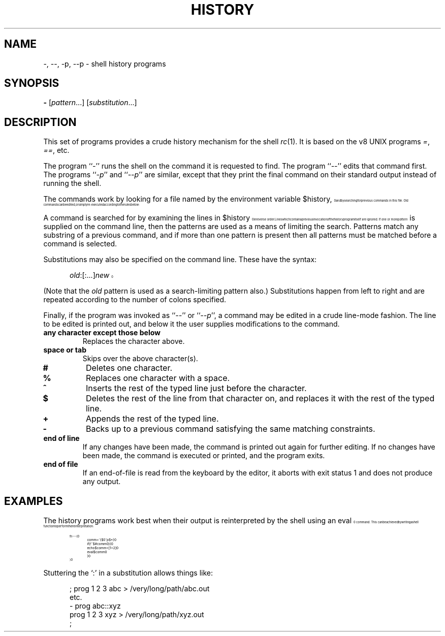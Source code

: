 .\" history.1
.\"-------
.\" See rc.1 for man page portability notes.
.\"-------
.\" Dd	distance to space vertically before a "display"
.\" These are what n/troff use for interparagraph distance
.\"-------
.if t .nr Dd .4v
.if n .nr Dd 1v
.\"-------
.\" Ds	begin a display, indented .5 inches from the surrounding text.
.\"
.\" Note that uses of Ds and De may NOT be nested.
.\"-------
.de Ds
.\" .RS \\$1
.sp \\n(Ddu
.in +0.5i
.nf
..
.\"-------
.\" De	end a display (no trailing vertical spacing)
.\"-------
.de De
.fi
.in
.\" .RE
..
.\"-------
.\" I stole the Xf macro from the -man macros on my machine (originally
.\" "}S", I renamed it so that it won't conflict).
.\"-------
.\" Set Cf to the name of the constant width font.
.\" It will be "C" or "(CW", typically.
.\" NOTEZ BIEN the lines defining Cf must have no trailing white space:
.\"-------
.if t .ds Cf C
.if n .ds Cf R
.\"-------
.\" Rc - Alternate Roman and Courier
.\"-------
.de Rc
.Xf R \\*(Cf \& "\\$1" "\\$2" "\\$3" "\\$4" "\\$5" "\\$6"
..
.\"-------
.\" Ic - Alternate Italic and Courier
.\"-------
.de Ic
.Xf I \\*(Cf \& "\\$1" "\\$2" "\\$3" "\\$4" "\\$5" "\\$6"
..
.\"-------
.\" Bc - Alternate Bold and Courier
.\"-------
.de Bc
.Xf B \\*(Cf \& "\\$1" "\\$2" "\\$3" "\\$4" "\\$5" "\\$6"
..
.\"-------
.\" Cr - Alternate Courier and Roman
.\"-------
.de Cr
.Xf \\*(Cf R \& "\\$1" "\\$2" "\\$3" "\\$4" "\\$5" "\\$6"
..
.\"-------
.\" Ci - Alternate Courier and Italic
.\"-------
.de Ci
.Xf \\*(Cf I \& "\\$1" "\\$2" "\\$3" "\\$4" "\\$5" "\\$6"
..
.\"-------
.\" Cb - Alternate Courier and Bold
.\"-------
.de Cb
.Xf \\*(Cf B \& "\\$1" "\\$2" "\\$3" "\\$4" "\\$5" "\\$6"
..
.\"-------
.\" Xf - Alternate fonts
.\"
.\" \$1 - first font
.\" \$2 - second font
.\" \$3 - desired word with embedded font changes, built up by recursion
.\" \$4 - text for first font
.\" \$5 - \$9 - remaining args
.\"
.\" Every time we are called:
.\"
.\" If		there is something in \$4
.\" then	Call ourself with the fonts switched,
.\"		with a new word made of the current word (\$3) and \$4
.\"		rendered in the first font,
.\"		and with the remaining args following \$4.
.\" else	We are done recursing.  \$3 holds the desired output
.\"		word.  We emit \$3, change to Roman font, and restore
.\"		the point size to the default.
.\" fi
.\"
.\" Use Xi to add a little bit of space after italic text.
.\"-------
.de Xf
.ds Xi
.\"-------
.\" I used to test for the italic font both by its font position
.\" and its name.  Now just test by its name.
.\"
.\" .if "\\$1"2" .if !"\\$5"" .ds Xi \^
.\"-------
.if "\\$1"I" .if !"\\$5"" .ds Xi \^
.\"-------
.\" This is my original code to deal with the recursion.
.\" Evidently some nroffs can't deal with it.
.\"-------
.\" .ie !"\\$4"" \{\
.\" .	Xf \\$2 \\$1 "\\$3\\f\\$1\\$4\\*(Xi" "\\$5" "\\$6" "\\$7" "\\$8" "\\$9"
.\" .\}
.\" .el \{\\$3
.\" .	ft R	\" Restore the default font, since we don't know
.\" .		\" what the last font change was.
.\" .	ps 10	\" Restore the default point size, since it might
.\" .		\" have been changed by an argument to this macro.
.\" .\}
.\"-------
.\" Here is more portable (though less pretty) code to deal with
.\" the recursion.
.\"-------
.if !"\\$4"" .Xf \\$2 \\$1 "\\$3\\f\\$1\\$4\\*(Xi" "\\$5" "\\$6" "\\$7" "\\$8" "\\$9"
.if "\\$4"" \\$3\fR\s10
..
.TH HISTORY 1 "30 July 1991"
.SH NAME
\-, \-\|\-, \-p, \-\|\-p \- shell history programs
.SH SYNOPSIS
.B \-
.RI [ pattern ...]
.RI [ substitution ...]
.SH DESCRIPTION
This set of programs provides a crude history mechanism for the shell
.IR rc (1).
It is based on the v8 UNIX programs
.IR = ,
.IR == ,
etc.
.PP
The program
.RI `` \- ''
runs the shell on the command it is requested to find.
The program
.RI `` \-\|\- ''
edits that command first.
The programs
.RI `` \-p ''
and
.RI `` \-\|\-p ''
are similar, except that they print the final command on their standard
output instead of running the shell.
.PP
The commands work by looking for a file
named by the environment variable
.Cr $history ,
and by searching for previous commands in this file.
Old commands can be edited,
or simply re-executed according to the rules below:
.PP
A command is searched for by examining the lines in
.Cr $history
in reverse order.
Lines which contain a previous invocation of the history
program itself are ignored.
If one or more
.I pattern
is supplied on the command line,
then the patterns are used as a means of
limiting the search.
Patterns match any substring of a previous command,
and if more than one pattern is present then all patterns must be
matched before a command is selected.
.PP
Substitutions may also be specified on the command line.
These have the syntax:
.Ds
.Ic old :[:...] new
.De
.PP
(Note that the
.I old
pattern is used as a search-limiting pattern also.)
Substitutions happen from left to right and are repeated according to the
number of colons specified.
.PP
Finally, if the program was invoked as
.RI `` -- ''
or
.RI `` --p '',
a command may be edited in a crude line-mode fashion.  The line to be
edited is printed out, and below it the user supplies modifications to
the command.
.TP
.B any character except those below
Replaces the character above.
.TP
.B space or tab
Skips over the above character(s).
.TP
.B #
Deletes one character.
.TP
.B %
Replaces one character with a space.
.TP
.B ^
Inserts the rest of the typed line just before the character.
.TP
.B $
Deletes the rest of the line from that character on, and replaces
it with the rest of the typed line.
.TP
.B +
Appends the rest of the typed line.
.TP
.B \-
Backs up to a previous command satisfying the same matching
constraints.
.TP
.B end of line
If any changes have been made, the command is printed out again for
further editing.  If no changes have been made, the command is executed
or printed, and the program exits.
.TP
.B end of file
If an end-of-file is read from the keyboard by the editor,
it aborts with exit status 1 and does not produce any output.
.SH EXAMPLES
The history programs work best when their output is reinterpreted by
the shell using an
.Cr eval
command.
This can be achieved by writing a shell function to perform the
reinterpretation:
.Ds
.Cr "fn - -- {"
.Cr "	comm = \`{$0^p $*}"
.Cr "	if (! ~ $#comm 0) {"
.Cr "		echo $comm >[1=2]"
.Cr "		eval $comm"
.Cr "	}"
.Cr "}"
.De
.PP
Stuttering the `:' in a substitution allows things like:
.Ds
; prog 1 2 3 abc > /very/long/path/abc.out
etc.
- prog abc::xyz
prog 1 2 3 xyz > /very/long/path/xyz.out
;
.De
